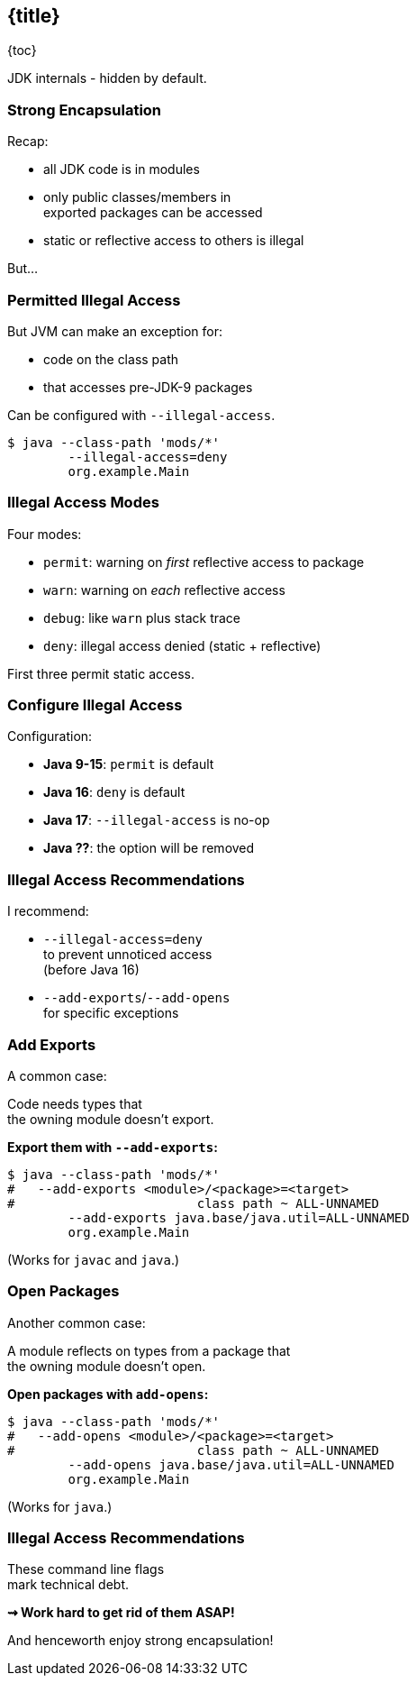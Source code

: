 == {title}

{toc}

JDK internals - hidden by default.

=== Strong Encapsulation

Recap:

* all JDK code is in modules
* only public classes/members in +
  exported packages can be accessed
* static or reflective access to others is illegal

But...

=== Permitted Illegal Access

But JVM can make an exception for:

* code on the class path
* that accesses pre-JDK-9 packages

Can be configured with `--illegal-access`.

[source,bash]
----
$ java --class-path 'mods/*'
	--illegal-access=deny
	org.example.Main
----

=== Illegal Access Modes

Four modes:

* `permit`: warning on _first_ reflective access to package
* `warn`: warning on _each_ reflective access
* `debug`: like `warn` plus stack trace
* `deny`: illegal access denied (static + reflective)

First three permit static access.

=== Configure Illegal Access

Configuration:

* *Java 9-15*: `permit` is default
* *Java 16*: `deny` is default
* *Java 17*: `--illegal-access` is no-op
* *Java ??*: the option will be removed

=== Illegal Access Recommendations

I recommend:

* `--illegal-access=deny` +
  to prevent unnoticed access +
  (before Java 16)
* `--add-exports`/`--add-opens` +
  for specific exceptions

=== Add Exports

A common case:

Code needs types that +
the owning module doesn't export.

**Export them with `--add-exports`:**

[source,bash]
----
$ java --class-path 'mods/*'
#   --add-exports <module>/<package>=<target>
#                        class path ~ ALL-UNNAMED
	--add-exports java.base/java.util=ALL-UNNAMED
	org.example.Main
----

(Works for `javac` and `java`.)

=== Open Packages

Another common case:

A module reflects on types from a package that +
the owning module doesn't open.

**Open packages with `add-opens`:**

[source,bash]
----
$ java --class-path 'mods/*'
#   --add-opens <module>/<package>=<target>
#                        class path ~ ALL-UNNAMED
	--add-opens java.base/java.util=ALL-UNNAMED
	org.example.Main
----

(Works for `java`.)

=== Illegal Access Recommendations

These command line flags +
mark technical debt.

*⇝ Work hard to get rid of them ASAP!*

And henceworth enjoy strong encapsulation!
